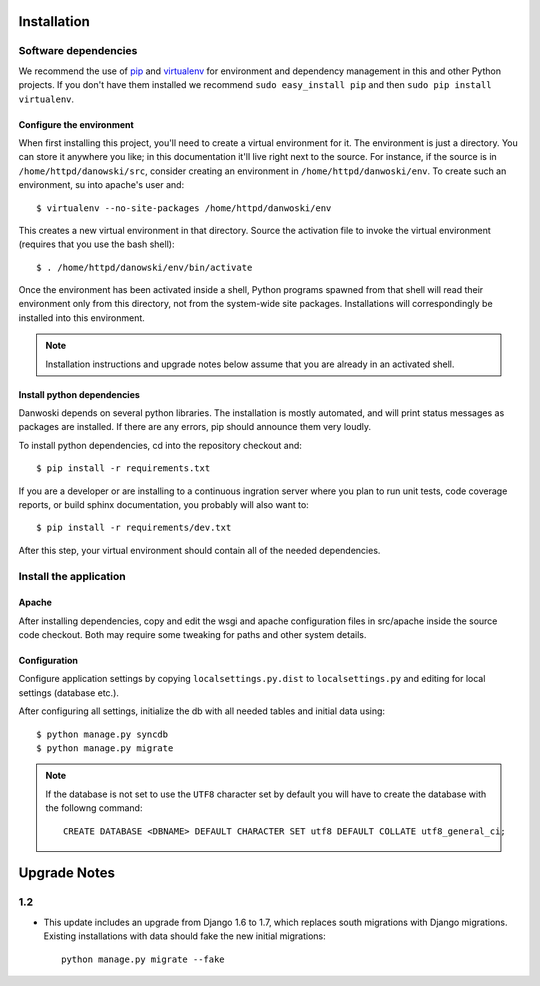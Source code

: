 .. _DEPLOYNOTES:

Installation
============

Software dependencies
---------------------

We recommend the use of `pip <http://pip.openplans.org/>`_ and `virtualenv
<http://virtualenv.openplans.org/>`_ for environment and dependency management
in this and other Python projects. If you don't have them installed we
recommend ``sudo easy_install pip`` and then ``sudo pip install virtualenv``.

Configure the environment
~~~~~~~~~~~~~~~~~~~~~~~~~

When first installing this project, you'll need to create a virtual environment
for it. The environment is just a directory. You can store it anywhere you
like; in this documentation it'll live right next to the source. For instance,
if the source is in ``/home/httpd/danowski/src``, consider creating an
environment in ``/home/httpd/danwoski/env``. To create such an environment, su
into apache's user and::

  $ virtualenv --no-site-packages /home/httpd/danwoski/env

This creates a new virtual environment in that directory. Source the activation
file to invoke the virtual environment (requires that you use the bash shell)::

  $ . /home/httpd/danowski/env/bin/activate

Once the environment has been activated inside a shell, Python programs
spawned from that shell will read their environment only from this
directory, not from the system-wide site packages. Installations will
correspondingly be installed into this environment.

.. Note::
  Installation instructions and upgrade notes below assume that
  you are already in an activated shell.

Install python dependencies
~~~~~~~~~~~~~~~~~~~~~~~~~~~

Danwoski depends on several python libraries. The installation is mostly
automated, and will print status messages as packages are installed. If there
are any errors, pip should announce them very loudly.

To install python dependencies, cd into the repository checkout and::

  $ pip install -r requirements.txt

If you are a developer or are installing to a continuous ingration server
where you plan to run unit tests, code coverage reports, or build sphinx
documentation, you probably will also want to::

  $ pip install -r requirements/dev.txt

After this step, your virtual environment should contain all of the
needed dependencies.

Install the application
-----------------------

Apache
~~~~~~

After installing dependencies, copy and edit the wsgi and apache
configuration files in src/apache inside the source code checkout. Both may
require some tweaking for paths and other system details.

Configuration
~~~~~~~~~~~~~

Configure application settings by copying ``localsettings.py.dist`` to
``localsettings.py`` and editing for local settings (database etc.).

After configuring all settings, initialize the db with all needed
tables and initial data using::

  $ python manage.py syncdb
  $ python manage.py migrate

.. Note::
  If the database is not set to use the ``UTF8`` character set by default you will have to create the database
  with the followng command::

    CREATE DATABASE <DBNAME> DEFAULT CHARACTER SET utf8 DEFAULT COLLATE utf8_general_ci;



Upgrade Notes
=============


1.2
---

* This update includes an upgrade from Django 1.6 to 1.7, which replaces
  south migrations with Django migrations.  Existing installations with
  data should fake the new initial migrations::

      python manage.py migrate --fake
